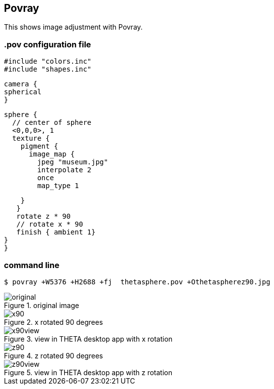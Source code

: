 == Povray

This shows image adjustment with Povray.

=== .pov configuration file

  #include "colors.inc"
  #include "shapes.inc"

  camera {
  spherical
  }

  sphere {
    // center of sphere
    <0,0,0>, 1
    texture {
      pigment {
        image_map {
          jpeg "museum.jpg"
          interpolate 2
          once
          map_type 1

        }
       }
       rotate z * 90
       // rotate x * 90
       finish { ambient 1}
    }
    }

=== command line

  $ povray +W5376 +H2688 +fj  thetasphere.pov +Othetaspherez90.jpg

image::img/povray/original.jpg[role="thumb" title="original image"]

image::img/povray/x90.jpg[role="thumb" title="x rotated 90 degrees"]

image::img/povray/x90view.png[role="thumb" title="view in THETA desktop app with x rotation"]

image::img/povray/z90.jpg[role="thumb" title="z rotated 90 degrees"]

image::img/povray/z90view.png[role="thumb" title="view in THETA desktop app with z rotation"]
